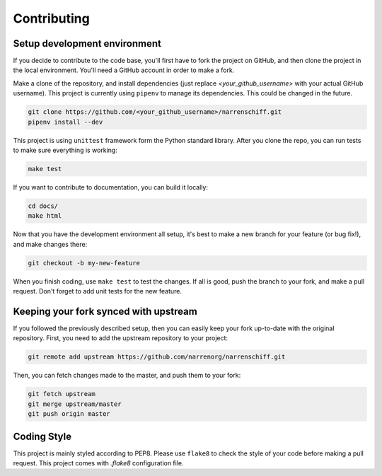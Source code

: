 Contributing
============

Setup development environment
-----------------------------

If you decide to contribute to the code base, you'll first have to fork the project on GitHub, and then clone the project in the local environment. You'll need a GitHub account in order to make a fork.

Make a clone of the repository, and install dependencies (just replace `<your_github_username>` with your actual GitHub username). This project is currently using ``pipenv`` to manage its dependencies. This could be changed in the future.

.. code-block:: sh

    git clone https://github.com/<your_github_username>/narrenschiff.git
    pipenv install --dev

This project is using ``unittest`` framework form the Python standard library. After you clone the repo, you can run tests to make sure everything is working:

.. code-block:: sh

    make test

If you want to contribute to documentation, you can build it locally:

.. code-block:: sh

    cd docs/
    make html

Now that you have the development environment all setup, it's best to make a new branch for your feature (or bug fix!), and make changes there:

.. code-block:: sh

    git checkout -b my-new-feature

When you finish coding, use ``make test`` to test the changes. If all is good, push the branch to your fork, and make a pull request. Don't forget to add unit tests for the new feature.

Keeping your fork synced with upstream
--------------------------------------

If you followed the previously described setup, then you can easily keep your fork up-to-date with the original repository. First, you need to add the upstream repository to your project:

.. code-block:: sh

    git remote add upstream https://github.com/narrenorg/narrenschiff.git

Then, you can fetch changes made to the master, and push them to your fork:

.. code-block:: sh

    git fetch upstream
    git merge upstream/master
    git push origin master

Coding Style
------------

This project is mainly styled according to PEP8. Please use ``flake8`` to check the style of your code before making a pull request. This project comes with `.flake8` configuration file.
